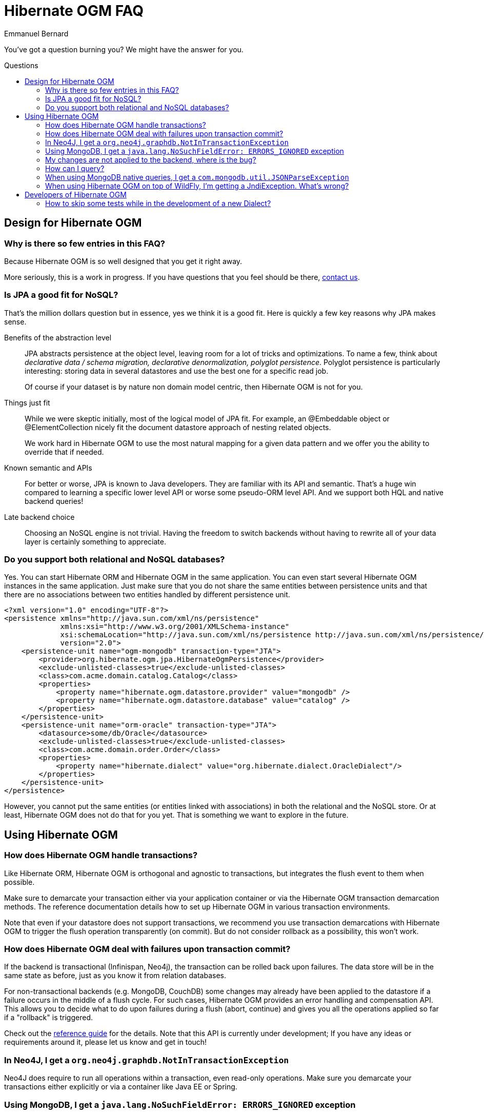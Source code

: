 = Hibernate OGM FAQ
Emmanuel Bernard
:awestruct-layout: project-frame
:awestruct-project: ogm
:toc:
:toc-placement: preamble
:toc-title: Questions

You've got a question burning you? We might have the answer for you.

== Design for Hibernate OGM

=== Why is there so few entries in this FAQ?

Because Hibernate OGM is so well designed that you get it right away.

More seriously, this is a work in progress.
If you have questions that you feel should be there,
link:/community/[contact us].

=== Is JPA a good fit for NoSQL?

That's the million dollars question but in essence, yes we think it is a good fit.
Here is quickly a few key reasons why JPA makes sense.

Benefits of the abstraction level::
JPA abstracts persistence at the object level, leaving room for a lot of tricks and optimizations.
To name a few, think about _declarative data / schema migration, declarative denormalization, polyglot persistence_.
Polyglot persistence is particularly interesting: storing data in several datastores
and use the best one for a specific read job.
+
Of course if your dataset is by nature non domain model centric, then Hibernate OGM is not for you.

Things just fit::
While we were skeptic initially, most of the logical model of JPA fit.
For example,
an +@Embeddable+ object or +@ElementCollection+ nicely fit the document datastore approach of nesting related objects.
+
We work hard in Hibernate OGM to use the most natural mapping for a given data pattern
and we offer you the ability to override that if needed.

Known semantic and APIs::
For better or worse, JPA is known to Java developers.
They are familiar with its API and semantic.
That's a huge win compared to learning a specific lower level API or worse some pseudo-ORM level API.
And we support both HQL and native backend queries!

Late backend choice::
Choosing an NoSQL engine is not trivial.
Having the freedom to switch backends without having to rewrite all of your data layer is certainly something to appreciate.

=== Do you support both relational and NoSQL databases?

Yes.
You can start Hibernate ORM and Hibernate OGM in the same application.
You can even start several Hibernate OGM instances in the same application.
Just make sure that you do not share the same entities between persistence units
and that there are no associations between two entities handled by different persistence unit.

[source, XML]
----
<?xml version="1.0" encoding="UTF-8"?>
<persistence xmlns="http://java.sun.com/xml/ns/persistence"
             xmlns:xsi="http://www.w3.org/2001/XMLSchema-instance"
             xsi:schemaLocation="http://java.sun.com/xml/ns/persistence http://java.sun.com/xml/ns/persistence/persistence_2_0.xsd"
             version="2.0">
    <persistence-unit name="ogm-mongodb" transaction-type="JTA">
        <provider>org.hibernate.ogm.jpa.HibernateOgmPersistence</provider>
        <exclude-unlisted-classes>true</exclude-unlisted-classes>
        <class>com.acme.domain.catalog.Catalog</class>
        <properties>
            <property name="hibernate.ogm.datastore.provider" value="mongodb" />
            <property name="hibernate.ogm.datastore.database" value="catalog" />
        </properties>
    </persistence-unit>
    <persistence-unit name="orm-oracle" transaction-type="JTA">
        <datasource>some/db/Oracle</datasource>
        <exclude-unlisted-classes>true</exclude-unlisted-classes>
        <class>com.acme.domain.order.Order</class>
        <properties>
            <property name="hibernate.dialect" value="org.hibernate.dialect.OracleDialect"/>
        </properties>
    </persistence-unit>
</persistence>
----

However, you cannot put the same entities (or entities linked with associations)
in both the relational and the NoSQL store.
Or at least, Hibernate OGM does not do that for you yet.
That is something we want to explore in the future.

== Using Hibernate OGM

=== How does Hibernate OGM handle transactions?

Like Hibernate ORM, Hibernate OGM is orthogonal and agnostic to transactions,
but integrates the flush event to them when possible.

Make sure to demarcate your transaction either via your application container
or via the Hibernate OGM transaction demarcation methods.
The reference documentation details how to set up Hibernate OGM
in various transaction environments.

Note that even if your datastore does not support transactions,
we recommend you use transaction demarcations with Hibernate OGM
to trigger the flush operation transparently (on commit).
But do not consider rollback as a possibility, this won't work.

=== How does Hibernate OGM deal with failures upon transaction commit?

If the backend is transactional (Infinispan, Neo4j), the transaction can be rolled back upon failures.
The data store will be in the same state as before, just as you know it from relation databases.

For non-transactional backends (e.g. MongoDB, CouchDB) some changes may already
have been applied to the datastore if a failure occurs in the middle of a flush cycle.
For such cases, Hibernate OGM provides an error handling and compensation API.
This allows you to decide what to do upon failures during a flush (abort, continue) and gives you
all the operations applied so far if a "rollback" is triggered.

Check out the http://docs.jboss.org/hibernate/ogm/4.2/reference/en-US/html_single/#ogm-api-error-handler[reference guide]
for the details. Note that this API is currently under development;
If you have any ideas or requirements around it, please let us know and get in touch!

=== In Neo4J, I get a `org.neo4j.graphdb.NotInTransactionException`

Neo4J does require to run all operations within a transaction, even read-only operations.
Make sure you demarcate your transactions either explicitly or via a container like Java EE or Spring.

=== Using MongoDB, I get a `java.lang.NoSuchFieldError: ERRORS_IGNORED` exception

You are using MongoDB driver 3.x with Hibernate OGM 4.2.
Hibernate OGM uses the MongoDB driver 2.13 at this stage.
You shouldn't see any feature loss and you can use this combination to access MongoDB 3 databases - I know that's confusing.

We plan to upgrade to MongoDB 3 in the near future, we have identified bugs that are being tackled by the Mongo team.

=== My changes are not applied to the backend, where is the bug?

Most likely, you forgot to demarcate the transactions or manually call +flush()+.

Even if your datastore does not support transactions,
we recommend you use transaction demarcations with Hibernate OGM
to trigger the flush operation transparently (on commit).
But do not consider rollback as a possibility, this won't work.

=== How can I query?

There are three main methods:

* using Hibernate Search as indexing engine and use full-text queries
* using JP-QL (we convert it into a native backend query)
* pass a native backend query and bind it to the entity

The reference documentation details the various options.

=== When using MongoDB native queries, I get a `com.mongodb.util.JSONParseException`

It's probable that you are not using JSON's strict mode.
In particular, use quotes around your attributes.

[source]
----
// not good
String query = "db.Book.find({ author: 'smith' })";

// good
String query = "db.Book.find({ 'author': 'smith' })";
----

=== When using Hibernate OGM on top of WildFly, I'm getting a +JndiException+. What's wrong?

In case you're are seeing a +JndiException+ saying "Unable to lookup JNDI name [---PlaceHolderDSForOGM---]",
your application likely cannot access the application server module(s) of Hibernate OGM.

To change this, add the following line to the _META-INF/MANIFEST.MF_ file of your archive
(adapt it to match your chosen datastore):

[source]
----
Dependencies: org.hibernate:ogm services, org.hibernate.ogm.mongodb services
----

Alternatively, you can configure this via the descriptor _jboss-deployment-structure.xml_.
See the https://docs.jboss.org/hibernate/ogm/4.1/reference/en-US/html_single/#ogm-configuration-jbossmodule[reference guide] to learn more.

== Developers of Hibernate OGM

=== How to skip some tests while in the development of a new +Dialect+?

To skip all tests (from the core suite) for example related to associations,
add this configuration to the Maven Surefire plugin:

[source,xml]
----
<excludes>
    <exclude>**/associations/**/*Test.java</exclude>
</excludes>
----

So the plugin configuration can look like:

[source,xml]
.pom.xml
----
<build>
    <plugins>
        <plugin>
            <groupId>org.apache.maven.plugins</groupId>
            <artifactId>maven-surefire-plugin</artifactId>
            <configuration>
                <excludes>
                    <exclude>**/associations/**/*Test.java</exclude>
                </excludes>
                <forkMode>once</forkMode>
            </configuration>
        </plugin>
    </plugins>
</build>
----
